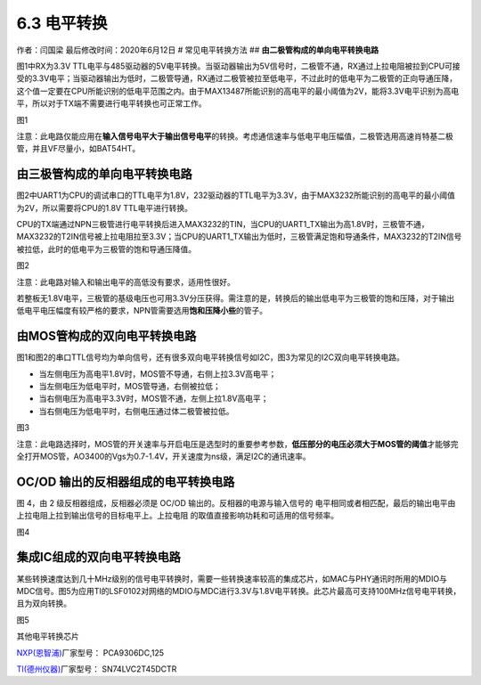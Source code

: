 6.3 电平转换
============

作者：闫国梁 最后修改时间：2020年6月12日 # 常见电平转换方法 ##
**由二极管构成的单向电平转换电路**

图1中RX为3.3V
TTL电平与485驱动器的5V电平转换。当驱动器输出为5V信号时，二极管不通，RX通过上拉电阻被拉到CPU可接受的3.3V电平；当驱动器输出为低时，二极管导通，RX通过二极管被拉至低电平，不过此时的低电平为二极管的正向导通压降，这个值一定要在CPU所能识别的低电平范围之内。由于MAX13487所能识别的高电平的最小阈值为2V，能将3.3V电平识别为高电平，所以对于TX端不需要进行电平转换也可正常工作。
|image1|

图1

注意：此电路仅能应用在\ **输入信号电平大于输出信号电平**\ 的转换。考虑通信速率与低电平电压幅值，二极管选用高速肖特基二极管，并且VF尽量小，如BAT54HT。

**由三极管构成的单向电平转换电路**
----------------------------------

图2中UART1为CPU的调试串口的TTL电平为1.8V，232驱动器的TTL电平为3.3V，由于MAX3232所能识别的高电平的最小阈值为2V，所以需要将CPU的1.8V
TTL电平进行转换。

CPU的TX端通过NPN三极管进行电平转换后进入MAX3232的TIN，当CPU的UART1_TX输出为高1.8V时，三极管不通，MAX3232的T2IN信号被上拉电阻拉至3.3V；当CPU的UART1_TX输出为低时，三极管满足饱和导通条件，MAX3232的T2IN信号被拉低，此时的低电平为三极管的饱和导通压降值。
|image2|

图2

注意：此电路对输入和输出电平的高低没有要求，适用性很好。

若整板无1.8V电平，三极管的基级电压也可用3.3V分压获得。需注意的是，转换后的输出低电平为三极管的饱和压降，对于输出低电平电压幅度有较严格的要求，NPN管需要选用\ **饱和压降小些**\ 的管子。

**由MOS管构成的双向电平转换电路**
---------------------------------

图1和图2的串口TTL信号均为单向信号，还有很多双向电平转换信号如I2C，图3为常见的I2C双向电平转换电路。

-  当左侧电压为高电平1.8V时，MOS管不导通，右侧上拉3.3V高电平；
-  当左侧电压为低电平时，MOS管导通，右侧被拉低；
-  当右侧电压为高电平3.3V时，MOS管不通，左侧上拉1.8V高电平；
-  当右侧电压为低电平时，右侧电压通过体二极管被拉低。

.. image:: http://openluat-luatcommunity.oss-cn-hangzhou.aliyuncs.com/images/20200603111244376_微信图片_20200603111136.png

图3

注意：此电路选择时，MOS管的开关速率与开启电压是选型时的重要参考参数，\ **低压部分的电压必须大于MOS管的阈值**\ 才能够完全打开MOS管，AO3400的Vgs为0.7-1.4V，开关速度为ns级，满足I2C的通讯速率。

OC/OD 输出的反相器组成的电平转换电路
------------------------------------

图 4，由 2 级反相器组成，反相器必须是 OC/OD
输出的。反相器的电源与输入信号的
电平相同或者相匹配，最后的输出电平由上拉电阻上拉到输出信号的目标电平上。上拉电阻
的取值直接影响功耗和可适用的信号频率。

.. image:: http://openluat-luatcommunity.oss-cn-hangzhou.aliyuncs.com/images/20200603104312415_Snipaste_2020-06-03_10-42-53.png

图4

**集成IC组成的双向电平转换电路**
--------------------------------

某些转换速度达到几十MHz级别的信号电平转换时，需要一些转换速率较高的集成芯片，如MAC与PHY通讯时所用的MDIO与MDC信号。图5为应用TI的LSF0102对网络的MDIO与MDC进行3.3V与1.8V电平转换。此芯片最高可支持100MHz信号电平转换，且为双向转换。

|image3| 图5

其他电平转换芯片

`NXP(恩智浦) <https://list.szlcsc.com/brand/89.html>`__\ 厂家型号：
PCA9306DC,125

`TI(德州仪器) <https://list.szlcsc.com/brand/100.html>`__\ 厂家型号：
SN74LVC2T45DCTR

.. |image1| image:: http://openluat-luatcommunity.oss-cn-hangzhou.aliyuncs.com/images/20200603111201045_微信图片_20200603111112.png
.. |image2| image:: http://openluat-luatcommunity.oss-cn-hangzhou.aliyuncs.com/images/20200603111230040_微信图片_20200603111131.png
.. |image3| image:: http://openluat-luatcommunity.oss-cn-hangzhou.aliyuncs.com/images/20200603111306900_微信图片_20200603111139.png
